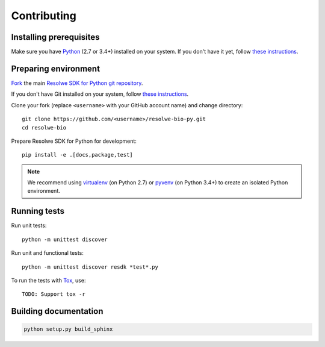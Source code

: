 ============
Contributing
============

Installing prerequisites
========================

Make sure you have Python_ (2.7 or 3.4+) installed on your system. If you don't
have it yet, follow `these instructions
<https://docs.python.org/3/using/index.html>`__.

.. _Python: https://www.python.org/

Preparing environment
=====================

`Fork <https://help.github.com/articles/fork-a-repo>`__ the main
`Resolwe SDK for Python git repository`_.

If you don't have Git installed on your system, follow `these
instructions <http://git-scm.com/book/en/v2/Getting-Started-Installing-Git>`__.

Clone your fork (replace ``<username>`` with your GitHub account name) and
change directory::

    git clone https://github.com/<username>/resolwe-bio-py.git
    cd resolwe-bio

Prepare Resolwe SDK for Python for development::

    pip install -e .[docs,package,test]

.. note::

    We recommend using `virtualenv <https://virtualenv.pypa.io/>`_ (on
    Python 2.7) or `pyvenv <http://docs.python.org/3/library/venv.html>`_ (on
    Python 3.4+) to create an isolated Python environment.

.. _Resolwe SDK for Python git repository: https://github.com/genialis/resolwe-bio-py

Running tests
=============

Run unit tests::

    python -m unittest discover

Run unit and functional tests::

    python -m unittest discover resdk *test*.py

To run the tests with Tox_, use::

    TODO: Support tox -r

.. _Tox: http://tox.testrun.org/

Building documentation
======================

.. code-block:: none

    python setup.py build_sphinx
